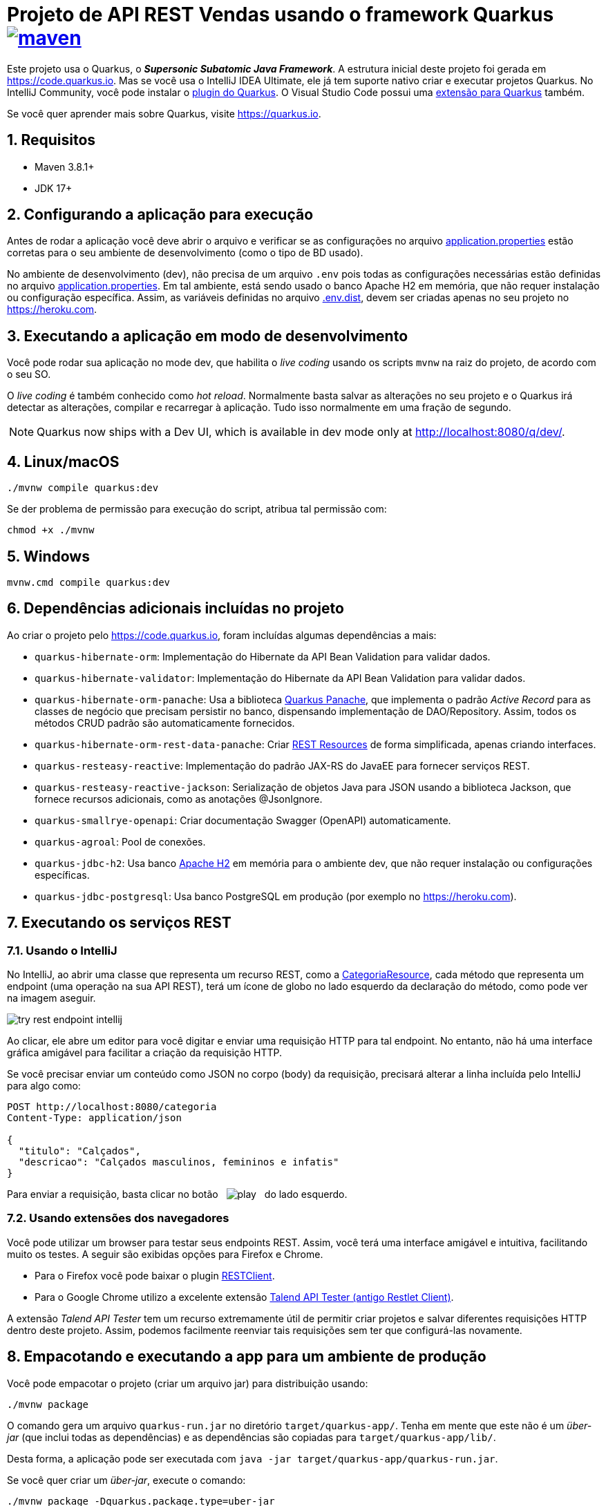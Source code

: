 :source-highlighter: highlightjs
:numbered:
:imagesdir: images

ifdef::env-github[]
:outfilesuffix: .adoc
:caution-caption: :fire:
:important-caption: :exclamation:
:note-caption: :paperclip:
:tip-caption: :bulb:
:warning-caption: :warning:
endif::[]

= Projeto de API REST Vendas usando o framework Quarkus image:https://github.com/manoelcampos/vendas-rest-quarkus/actions/workflows/maven.yml/badge.svg[maven,link=https://github.com/manoelcampos/vendas-rest-quarkus/actions/workflows/maven.yml]

Este projeto usa o Quarkus, o *_Supersonic Subatomic Java Framework_*. A estrutura inicial deste projeto foi gerada em https://code.quarkus.io. Mas se você usa o IntelliJ IDEA Ultimate, ele já tem suporte nativo criar e executar projetos Quarkus. No IntelliJ Community, você pode instalar o https://plugins.jetbrains.com/plugin/13234-quarkus-tools[plugin do Quarkus]. O Visual Studio Code possui uma https://marketplace.visualstudio.com/items?itemName=redhat.vscode-quarkus[extensão para Quarkus] também.

Se você quer aprender mais sobre Quarkus, visite https://quarkus.io.

== Requisitos

- Maven 3.8.1+
- JDK 17+

== Configurando a aplicação para execução

Antes de rodar a aplicação você deve abrir o arquivo e verificar
se as configurações no arquivo link:src/main/resources/application.properties[application.properties] estão corretas para o seu ambiente de desenvolvimento (como o tipo de BD usado).

No ambiente de desenvolvimento (dev), não precisa de um arquivo `.env` pois todas as configurações necessárias estão definidas  no arquivo link:src/main/resources/application.properties[application.properties]. Em tal ambiente, está sendo usado o banco Apache H2 em memória, que não requer instalação ou configuração específica. Assim, as variáveis definidas no arquivo link:.env.dist[.env.dist], devem ser criadas apenas no seu projeto no https://heroku.com.

== Executando a aplicação em modo de desenvolvimento

Você pode rodar sua aplicação no mode dev, que habilita o _live coding_ usando os scripts `mvnw` na raiz do projeto, de acordo com o seu SO.

O _live coding_ é também conhecido como _hot reload_. Normalmente basta salvar as alterações no seu projeto e o Quarkus irá detectar as alterações, compilar e recarregar à aplicação. Tudo isso normalmente em uma fração de segundo.

NOTE: Quarkus now ships with a Dev UI, which is available in dev mode only at http://localhost:8080/q/dev/.

== Linux/macOS

[source,shell script]
----
./mvnw compile quarkus:dev

----

Se der problema de permissão para execução do script, atribua tal permissão com: 

[source,shell script]
----
chmod +x ./mvnw
----

== Windows

[source,shell script]
----
mvnw.cmd compile quarkus:dev
----

== Dependências adicionais incluídas no projeto

Ao criar o projeto pelo https://code.quarkus.io, foram incluídas algumas dependências a mais:

- `quarkus-hibernate-orm`: Implementação do Hibernate da API Bean Validation para validar dados.
- `quarkus-hibernate-validator`: Implementação do Hibernate da API Bean Validation para validar dados.
- `quarkus-hibernate-orm-panache`: Usa a biblioteca https://quarkus.io/guides/hibernate-orm-panache[Quarkus Panache], que implementa o padrão _Active Record_ para as classes de negócio que precisam persistir no banco, dispensando implementação de DAO/Repository. Assim, todos os métodos CRUD padrão são automaticamente fornecidos.
- `quarkus-hibernate-orm-rest-data-panache`: Criar https://quarkus.io/guides/rest-data-panache[REST Resources] de forma simplificada, apenas criando interfaces.
- `quarkus-resteasy-reactive`: Implementação do padrão JAX-RS do JavaEE para fornecer serviços REST.
- `quarkus-resteasy-reactive-jackson`: Serialização de objetos Java para JSON usando a biblioteca Jackson, que fornece recursos adicionais, como as anotações @JsonIgnore.
- `quarkus-smallrye-openapi`: Criar documentação Swagger (OpenAPI) automaticamente.
- `quarkus-agroal`: Pool de conexões.
- `quarkus-jdbc-h2`: Usa banco https://www.h2database.com[Apache H2] em memória para o ambiente dev, que não requer instalação ou configurações específicas.
- `quarkus-jdbc-postgresql`: Usa banco PostgreSQL em produção (por exemplo no https://heroku.com).

== Executando os serviços REST

=== Usando o IntelliJ

No IntelliJ, ao abrir uma classe que representa um recurso REST,
como a link:src/main/java/com/manoelcampos/rest/CategoriaResource.java[CategoriaResource], cada método que representa um endpoint
(uma operação na sua API REST), terá um ícone de globo no lado esquerdo da declaração do método, como pode ver na imagem  aseguir.

image:try-rest-endpoint-intellij.png[]

Ao clicar, ele abre um editor para você digitar e enviar uma requisição HTTP para tal endpoint. No entanto, não há uma interface gráfica amigável para facilitar a criação da requisição HTTP.

Se você precisar enviar um conteúdo como JSON no corpo (body) da requisição,
precisará alterar a linha incluída pelo IntelliJ para algo como:

[source,httprequest]
----
POST http://localhost:8080/categoria
Content-Type: application/json

{
  "titulo": "Calçados",
  "descricao": "Calçados masculinos, femininos e infatis"
}
----

Para enviar a requisição, basta clicar no botão &nbsp; image:play.png[] &nbsp; do lado esquerdo.

=== Usando extensões dos navegadores

Você pode utilizar um browser para testar seus endpoints REST. Assim, você terá uma interface amigável e intuitiva, facilitando muito os testes. A seguir são exibidas opções para Firefox e Chrome.

* Para o Firefox você pode baixar o plugin https://addons.mozilla.org/pt-BR/firefox/addon/restclient/[RESTClient].
* Para o Google Chrome utilizo a excelente extensão https://chrome.google.com/webstore/detail/talend-api-tester-free-ed/aejoelaoggembcahagimdiliamlcdmfm[Talend API Tester (antigo Restlet Client)].

A extensão _Talend API Tester_ tem um recurso extremamente útil de permitir criar projetos e salvar diferentes requisições HTTP dentro deste projeto. Assim, podemos facilmente reenviar tais requisições sem ter que configurá-las novamente.

== Empacotando e executando a app para um ambiente de produção

Você pode empacotar o projeto (criar um arquivo jar) para distribuição usando:

[source,shell script]
----
./mvnw package
----

O comando gera um arquivo `quarkus-run.jar` no diretório `target/quarkus-app/`. Tenha em mente que este não é um _über-jar_ (que inclui todas as dependências) e as dependências são copiadas para `target/quarkus-app/lib/`.

Desta forma, a aplicação pode ser executada com `java -jar target/quarkus-app/quarkus-run.jar`.

Se você quer criar um _über-jar_, execute o comando:

[source,shell script]
----
./mvnw package -Dquarkus.package.type=uber-jar
----

Deste modo, a aplicação agora pode ser executada com:

[source,shell script]
----
java -jar target/*-runner.jar
----

== Compilando um executável nativo

Você pode criar um executável nativo, que não dependerá da JVM para rodar, reduzindo as exigências de espaço em disco e agilizando a inicialização e melhorando o desempenho geral da app.
Para isto, se você tiver a https://www.graalvm.org[GraalVM] instalada, execute:

[source,shell script]
----
./mvnw package -Pnative
----

Ou se você não tem a GraalVM mas tem o https://www.docker.com[Docker] instalado e rodando, você pode compilar um executável nativo em um contêiner usando:

[source,shell script]
----
./mvnw package -Pnative -Dquarkus.native.container-build=true
----

Você pode rodar seu executável nativo com:

[source,shell script]
----
./target/vendas-rest-quarkus-*-runner
----

== Hospedando a aplicação no Heroku

Antes de começar, você precisa criar um projeto lá no Heroku e criar algumas variáveis de ambiente na página de configuração do projeto lá. Veja as instruções no arquivo link:.env.dist[]

O Heroku permite integração com o GitHub para quando um push foi feito para tal repositório e a aplicação for compilada com sucesso, ele ser implantada/atualizada automaticamente no Heroku. Para isto funcionar, é preciso habilitar essa integração na sua aplicação no Heroku.

Se a integração com o GitHub não for feita, você pode https://devcenter.heroku.com/articles/git[fazer a implantação (deploy) da aplicação manualmente], sempre que for lançar uma nova versão. Depois de configurar seu repositório como indicado acima, para fazer a implantação, basta executar:

[source,shell script]
----
git push heroku main
----

NOTE: `main` é o nome do branch com a versão do app que deseja implantar. Este nome pode ser `master` dependendo de como criou o repositório git.

Se quiser testar localmente a aplicação antes de enviar para o Heroku, pode executar `heroku local`. Assim, o cliente heroku irá executar os mesmos passos que executaria remotamente para colocar a aplicação no ar, incluindo os comandos definidos no arquivo link:Procfile[Procfile].

== Tutoriais sobre Quarkus e Heroku

* REST resources for Hibernate ORM with Panache (https://quarkus.io/guides/rest-data-panache[guide]): Generate JAX-RS resources for your Hibernate Panache entities and repositories
* Hibernate ORM (https://quarkus.io/guides/hibernate-orm[guide]): Define your persistent model with Hibernate ORM and JPA
* Hibernate Validator (https://quarkus.io/guides/validation[guide]): Validate object properties (field, getter) and method parameters for your beans (REST, CDI, JPA)
* SmallRye OpenAPI (https://quarkus.io/guides/openapi-swaggerui[guide]): Document your REST APIs with OpenAPI - comes with Swagger UI
* RESTEasy Reactive (https://quarkus.io/guides/resteasy-reactive[guide]): A JAX-RS implementation utilizing build time processing and Vert.x. This extension is not compatible with the quarkus-resteasy extension, or any of the extensions that depend on it.
* Hibernate ORM with Panache (https://quarkus.io/guides/hibernate-orm-panache[guide]): Simplify your persistence code for Hibernate ORM via the active record or the repository pattern
* Agroal - Database connection pool (https://quarkus.io/guides/datasource[guide]): Pool JDBC database connections (included in Hibernate ORM)
* https://devcenter.heroku.com/articles/getting-started-with-java[Getting Started on Heroku with Java].